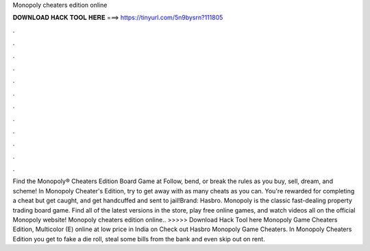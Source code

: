 Monopoly cheaters edition online

𝐃𝐎𝐖𝐍𝐋𝐎𝐀𝐃 𝐇𝐀𝐂𝐊 𝐓𝐎𝐎𝐋 𝐇𝐄𝐑𝐄 ===> https://tinyurl.com/5n9bysrn?111805

.

.

.

.

.

.

.

.

.

.

.

.

Find the Monopoly® Cheaters Edition Board Game at  Follow, bend, or break the rules as you buy, sell, dream, and scheme! In Monopoly Cheater's Edition, try to get away with as many cheats as you can. You're rewarded for completing a cheat but get caught, and get handcuffed and sent to jail!Brand: Hasbro. Monopoly is the classic fast-dealing property trading board game. Find all of the latest versions in the store, play free online games, and watch videos all on the official Monopoly website! Monopoly cheaters edition online.. >>>>> Download Hack Tool here Monopoly Game Cheaters Edition, Multicolor (E) online at low price in India on  Check out Hasbro Monopoly Game Cheaters. In Monopoly Cheaters Edition you get to fake a die roll, steal some bills from the bank and even skip out on rent.
